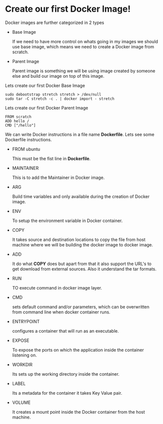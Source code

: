 * Create our first Docker Image!

Docker images are further categorized in 2 types

  - Base Image

    If we need to have more control on whats going in my images we should use base image, which means
    we need to create a Docker image from scratch.

  - Parent Image

    Parent image is something we will be using image created by someone else and build our image on top
    of this image.

Lets create our first Docker Base Image

#+BEGIN_SRC
sudo debootstrap stretch stretch > /dev/null
sudo tar -C stretch -c . | docker import - stretch
#+END_SRC

Lets create our first Docker Parent Image

#+BEGIN_SRC
FROM scratch
ADD hello /
CMD ["/hello"]
#+END_SRC

We can write Docker instructions in a file name *Dockerfile*. Lets see some Dockerfile instructions.

  - FROM ubuntu

    This must be the fist line in *Dockerfile*.

  - MAINTAINER

    This is to add the Maintainer in Docker image.

  - ARG

    Build time variables and only available during the creation of Docker image.

  - ENV

    To setup the environment variable in Docker container.

  - COPY

    It takes source and destination locations to copy the file from host machine where we will be building the docker image to docker image.

  - ADD

    It do what *COPY* does but apart from that it also support the URL's to get download from external sources. Also it understand the tar formats.

  - RUN

    TO execute command in docker image layer.

  - CMD

    sets default command and/or parameters, which can be overwritten from command line when docker container runs.

  - ENTRYPOINT

    configures a container that will run as an executable.

  - EXPOSE

    To expose the ports on which the application inside the container listening on.

  - WORKDIR

    Its sets up the working directory inside the container.

  - LABEL

    Its a metadata for the container it takes Key Value pair.

  - VOLUME

    It creates a mount point inside the Docker container from the host machine.
